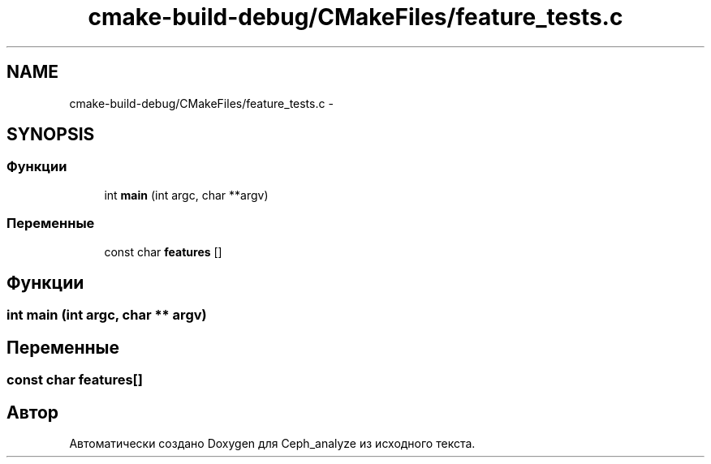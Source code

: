.TH "cmake-build-debug/CMakeFiles/feature_tests.c" 3 "Пн 21 Авг 2017" "Ceph_analyze" \" -*- nroff -*-
.ad l
.nh
.SH NAME
cmake-build-debug/CMakeFiles/feature_tests.c \- 
.SH SYNOPSIS
.br
.PP
.SS "Функции"

.in +1c
.ti -1c
.RI "int \fBmain\fP (int argc, char **argv)"
.br
.in -1c
.SS "Переменные"

.in +1c
.ti -1c
.RI "const char \fBfeatures\fP []"
.br
.in -1c
.SH "Функции"
.PP 
.SS "int main (int argc, char ** argv)"

.SH "Переменные"
.PP 
.SS "const char features[]"

.SH "Автор"
.PP 
Автоматически создано Doxygen для Ceph_analyze из исходного текста\&.
